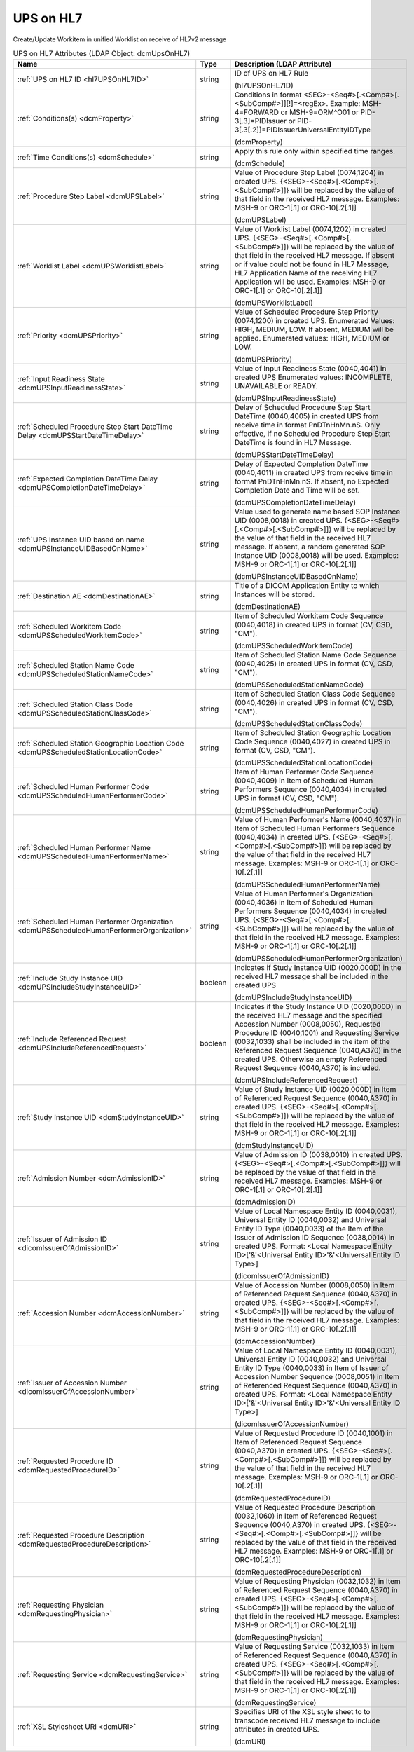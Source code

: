 UPS on HL7
==========
Create/Update Workitem in unified Worklist on receive of HL7v2 message

.. tabularcolumns:: |p{4cm}|l|p{8cm}|
.. csv-table:: UPS on HL7 Attributes (LDAP Object: dcmUpsOnHL7)
    :header: Name, Type, Description (LDAP Attribute)
    :widths: 23, 7, 70

    "
    .. _hl7UPSOnHL7ID:

    :ref:`UPS on HL7 ID <hl7UPSOnHL7ID>`",string,"ID of UPS on HL7 Rule

    (hl7UPSOnHL7ID)"
    "
    .. _dcmProperty:

    :ref:`Conditions(s) <dcmProperty>`",string,"Conditions in format <SEG>-<Seq#>[.<Comp#>[.<SubComp#>]][!]=<regEx>. Example: MSH-4=FORWARD or MSH-9=ORM\^O01 or PID-3[.3]=PIDIssuer or PID-3[.3[.2]]=PIDIssuerUniversalEntityIDType

    (dcmProperty)"
    "
    .. _dcmSchedule:

    :ref:`Time Conditions(s) <dcmSchedule>`",string,"Apply this rule only within specified time ranges.

    (dcmSchedule)"
    "
    .. _dcmUPSLabel:

    :ref:`Procedure Step Label <dcmUPSLabel>`",string,"Value of Procedure Step Label (0074,1204) in created UPS. {<SEG>-<Seq#>[.<Comp#>[.<SubComp#>]]} will be replaced by the value of that field in the received HL7 message. Examples: MSH-9 or ORC-1[.1] or ORC-10[.2[.1]]

    (dcmUPSLabel)"
    "
    .. _dcmUPSWorklistLabel:

    :ref:`Worklist Label <dcmUPSWorklistLabel>`",string,"Value of Worklist Label (0074,1202) in created UPS. {<SEG>-<Seq#>[.<Comp#>[.<SubComp#>]]} will be replaced by the value of that field in the received HL7 message. If absent or if value could not be found in HL7 Message, HL7 Application Name of the receiving HL7 Application will be used. Examples: MSH-9 or ORC-1[.1] or ORC-10[.2[.1]]

    (dcmUPSWorklistLabel)"
    "
    .. _dcmUPSPriority:

    :ref:`Priority <dcmUPSPriority>`",string,"Value of Scheduled Procedure Step Priority (0074,1200) in created UPS. Enumerated Values: HIGH, MEDIUM, LOW. If absent, MEDIUM will be applied. Enumerated values: HIGH, MEDIUM or LOW.

    (dcmUPSPriority)"
    "
    .. _dcmUPSInputReadinessState:

    :ref:`Input Readiness State <dcmUPSInputReadinessState>`",string,"Value of Input Readiness State (0040,4041) in created UPS Enumerated values: INCOMPLETE, UNAVAILABLE or READY.

    (dcmUPSInputReadinessState)"
    "
    .. _dcmUPSStartDateTimeDelay:

    :ref:`Scheduled Procedure Step Start DateTime Delay <dcmUPSStartDateTimeDelay>`",string,"Delay of Scheduled Procedure Step Start DateTime (0040,4005) in created UPS from receive time in format PnDTnHnMn.nS. Only effective, if no Scheduled Procedure Step Start DateTime is found in HL7 Message.

    (dcmUPSStartDateTimeDelay)"
    "
    .. _dcmUPSCompletionDateTimeDelay:

    :ref:`Expected Completion DateTime Delay <dcmUPSCompletionDateTimeDelay>`",string,"Delay of Expected Completion DateTime (0040,4011) in created UPS from receive time in format PnDTnHnMn.nS. If absent, no Expected Completion Date and Time will be set.

    (dcmUPSCompletionDateTimeDelay)"
    "
    .. _dcmUPSInstanceUIDBasedOnName:

    :ref:`UPS Instance UID based on name <dcmUPSInstanceUIDBasedOnName>`",string,"Value used to generate name based SOP Instance UID (0008,0018) in created UPS. {<SEG>-<Seq#>[.<Comp#>[.<SubComp#>]]} will be replaced by the value of that field in the received HL7 message. If absent, a random generated SOP Instance UID (0008,0018) will be used. Examples: MSH-9 or ORC-1[.1] or ORC-10[.2[.1]]

    (dcmUPSInstanceUIDBasedOnName)"
    "
    .. _dcmDestinationAE:

    :ref:`Destination AE <dcmDestinationAE>`",string,"Title of a DICOM Application Entity to which Instances will be stored.

    (dcmDestinationAE)"
    "
    .. _dcmUPSScheduledWorkitemCode:

    :ref:`Scheduled Workitem Code <dcmUPSScheduledWorkitemCode>`",string,"Item of Scheduled Workitem Code Sequence (0040,4018) in created UPS in format (CV, CSD, ""CM"").

    (dcmUPSScheduledWorkitemCode)"
    "
    .. _dcmUPSScheduledStationNameCode:

    :ref:`Scheduled Station Name Code <dcmUPSScheduledStationNameCode>`",string,"Item of Scheduled Station Name Code Sequence (0040,4025) in created UPS in format (CV, CSD, ""CM"").

    (dcmUPSScheduledStationNameCode)"
    "
    .. _dcmUPSScheduledStationClassCode:

    :ref:`Scheduled Station Class Code <dcmUPSScheduledStationClassCode>`",string,"Item of Scheduled Station Class Code Sequence (0040,4026) in created UPS in format (CV, CSD, ""CM"").

    (dcmUPSScheduledStationClassCode)"
    "
    .. _dcmUPSScheduledStationLocationCode:

    :ref:`Scheduled Station Geographic Location Code <dcmUPSScheduledStationLocationCode>`",string,"Item of Scheduled Station Geographic Location Code Sequence (0040,4027) in created UPS in format (CV, CSD, ""CM"").

    (dcmUPSScheduledStationLocationCode)"
    "
    .. _dcmUPSScheduledHumanPerformerCode:

    :ref:`Scheduled Human Performer Code <dcmUPSScheduledHumanPerformerCode>`",string,"Item of Human Performer Code Sequence (0040,4009) in Item of Scheduled Human Performers Sequence (0040,4034) in created UPS in format (CV, CSD, ""CM"").

    (dcmUPSScheduledHumanPerformerCode)"
    "
    .. _dcmUPSScheduledHumanPerformerName:

    :ref:`Scheduled Human Performer Name <dcmUPSScheduledHumanPerformerName>`",string,"Value of Human Performer's Name (0040,4037) in Item of Scheduled Human Performers Sequence (0040,4034) in created UPS. {<SEG>-<Seq#>[.<Comp#>[.<SubComp#>]]} will be replaced by the value of that field in the received HL7 message. Examples: MSH-9 or ORC-1[.1] or ORC-10[.2[.1]]

    (dcmUPSScheduledHumanPerformerName)"
    "
    .. _dcmUPSScheduledHumanPerformerOrganization:

    :ref:`Scheduled Human Performer Organization <dcmUPSScheduledHumanPerformerOrganization>`",string,"Value of Human Performer's Organization (0040,4036) in Item of Scheduled Human Performers Sequence (0040,4034) in created UPS. {<SEG>-<Seq#>[.<Comp#>[.<SubComp#>]]} will be replaced by the value of that field in the received HL7 message. Examples: MSH-9 or ORC-1[.1] or ORC-10[.2[.1]]

    (dcmUPSScheduledHumanPerformerOrganization)"
    "
    .. _dcmUPSIncludeStudyInstanceUID:

    :ref:`Include Study Instance UID <dcmUPSIncludeStudyInstanceUID>`",boolean,"Indicates if Study Instance UID (0020,000D) in the received HL7 message shall be included in the created UPS

    (dcmUPSIncludeStudyInstanceUID)"
    "
    .. _dcmUPSIncludeReferencedRequest:

    :ref:`Include Referenced Request <dcmUPSIncludeReferencedRequest>`",boolean,"Indicates if the Study Instance UID (0020,000D) in the received HL7 message and the specified Accession Number (0008,0050), Requested Procedure ID (0040,1001) and Requesting Service (0032,1033) shall be included in the item of the Referenced Request Sequence (0040,A370) in the created UPS. Otherwise an empty Referenced Request Sequence (0040,A370) is included.

    (dcmUPSIncludeReferencedRequest)"
    "
    .. _dcmStudyInstanceUID:

    :ref:`Study Instance UID <dcmStudyInstanceUID>`",string,"Value of Study Instance UID (0020,000D) in Item of Referenced Request Sequence (0040,A370) in created UPS. {<SEG>-<Seq#>[.<Comp#>[.<SubComp#>]]} will be replaced by the value of that field in the received HL7 message. Examples: MSH-9 or ORC-1[.1] or ORC-10[.2[.1]]

    (dcmStudyInstanceUID)"
    "
    .. _dcmAdmissionID:

    :ref:`Admission Number <dcmAdmissionID>`",string,"Value of Admission ID (0038,0010) in created UPS. {<SEG>-<Seq#>[.<Comp#>[.<SubComp#>]]} will be replaced by the value of that field in the received HL7 message. Examples: MSH-9 or ORC-1[.1] or ORC-10[.2[.1]]

    (dcmAdmissionID)"
    "
    .. _dicomIssuerOfAdmissionID:

    :ref:`Issuer of Admission ID <dicomIssuerOfAdmissionID>`",string,"Value of Local Namespace Entity ID (0040,0031), Universal Entity ID (0040,0032) and Universal Entity ID Type (0040,0033) of the Item of the Issuer of Admission ID Sequence (0038,0014) in created UPS. Format: <Local Namespace Entity ID>['&'<Universal Entity ID>'&'<Universal Entity ID Type>]

    (dicomIssuerOfAdmissionID)"
    "
    .. _dcmAccessionNumber:

    :ref:`Accession Number <dcmAccessionNumber>`",string,"Value of Accession Number (0008,0050) in Item of Referenced Request Sequence (0040,A370) in created UPS. {<SEG>-<Seq#>[.<Comp#>[.<SubComp#>]]} will be replaced by the value of that field in the received HL7 message. Examples: MSH-9 or ORC-1[.1] or ORC-10[.2[.1]]

    (dcmAccessionNumber)"
    "
    .. _dicomIssuerOfAccessionNumber:

    :ref:`Issuer of Accession Number <dicomIssuerOfAccessionNumber>`",string,"Value of Local Namespace Entity ID (0040,0031), Universal Entity ID (0040,0032) and Universal Entity ID Type (0040,0033) in Item of Issuer of Accession Number Sequence (0008,0051) in Item of Referenced Request Sequence (0040,A370) in created UPS. Format: <Local Namespace Entity ID>['&'<Universal Entity ID>'&'<Universal Entity ID Type>]

    (dicomIssuerOfAccessionNumber)"
    "
    .. _dcmRequestedProcedureID:

    :ref:`Requested Procedure ID <dcmRequestedProcedureID>`",string,"Value of Requested Procedure ID (0040,1001) in Item of Referenced Request Sequence (0040,A370) in created UPS. {<SEG>-<Seq#>[.<Comp#>[.<SubComp#>]]} will be replaced by the value of that field in the received HL7 message. Examples: MSH-9 or ORC-1[.1] or ORC-10[.2[.1]]

    (dcmRequestedProcedureID)"
    "
    .. _dcmRequestedProcedureDescription:

    :ref:`Requested Procedure Description <dcmRequestedProcedureDescription>`",string,"Value of Requested Procedure Description (0032,1060) in Item of Referenced Request Sequence (0040,A370) in created UPS. {<SEG>-<Seq#>[.<Comp#>[.<SubComp#>]]} will be replaced by the value of that field in the received HL7 message. Examples: MSH-9 or ORC-1[.1] or ORC-10[.2[.1]]

    (dcmRequestedProcedureDescription)"
    "
    .. _dcmRequestingPhysician:

    :ref:`Requesting Physician <dcmRequestingPhysician>`",string,"Value of Requesting Physician (0032,1032) in Item of Referenced Request Sequence (0040,A370) in created UPS. {<SEG>-<Seq#>[.<Comp#>[.<SubComp#>]]} will be replaced by the value of that field in the received HL7 message. Examples: MSH-9 or ORC-1[.1] or ORC-10[.2[.1]]

    (dcmRequestingPhysician)"
    "
    .. _dcmRequestingService:

    :ref:`Requesting Service <dcmRequestingService>`",string,"Value of Requesting Service (0032,1033) in Item of Referenced Request Sequence (0040,A370) in created UPS. {<SEG>-<Seq#>[.<Comp#>[.<SubComp#>]]} will be replaced by the value of that field in the received HL7 message. Examples: MSH-9 or ORC-1[.1] or ORC-10[.2[.1]]

    (dcmRequestingService)"
    "
    .. _dcmURI:

    :ref:`XSL Stylesheet URI <dcmURI>`",string,"Specifies URI of the XSL style sheet to to transcode received HL7 message to include attributes in created UPS.

    (dcmURI)"
